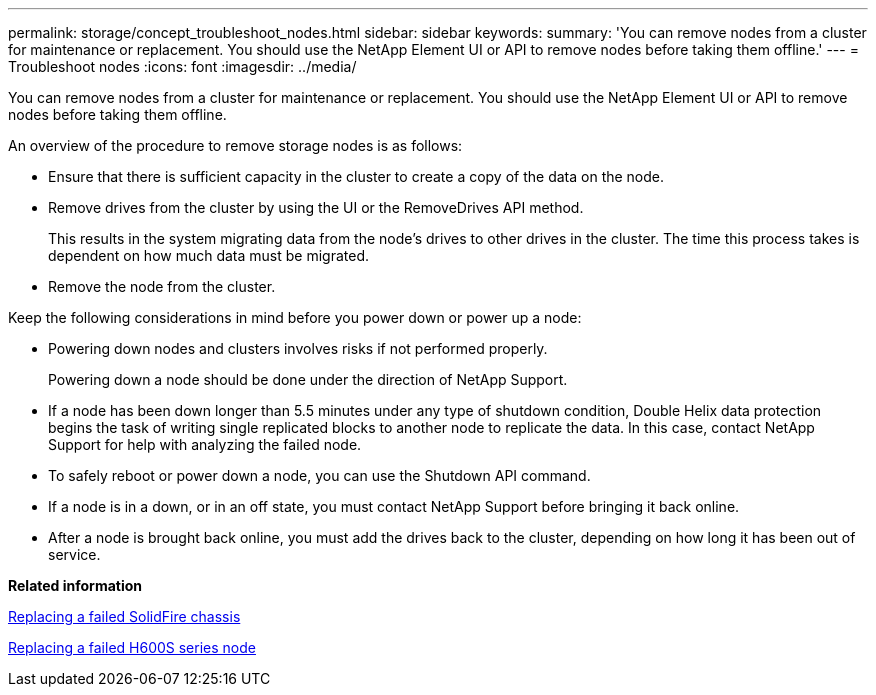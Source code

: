 ---
permalink: storage/concept_troubleshoot_nodes.html
sidebar: sidebar
keywords: 
summary: 'You can remove nodes from a cluster for maintenance or replacement. You should use the NetApp Element UI or API to remove nodes before taking them offline.'
---
= Troubleshoot nodes
:icons: font
:imagesdir: ../media/

[.lead]
You can remove nodes from a cluster for maintenance or replacement. You should use the NetApp Element UI or API to remove nodes before taking them offline.

An overview of the procedure to remove storage nodes is as follows:

* Ensure that there is sufficient capacity in the cluster to create a copy of the data on the node.
* Remove drives from the cluster by using the UI or the RemoveDrives API method.
+
This results in the system migrating data from the node's drives to other drives in the cluster. The time this process takes is dependent on how much data must be migrated.

* Remove the node from the cluster.

Keep the following considerations in mind before you power down or power up a node:

* Powering down nodes and clusters involves risks if not performed properly.
+
Powering down a node should be done under the direction of NetApp Support.

* If a node has been down longer than 5.5 minutes under any type of shutdown condition, Double Helix data protection begins the task of writing single replicated blocks to another node to replicate the data. In this case, contact NetApp Support for help with analyzing the failed node.
* To safely reboot or power down a node, you can use the Shutdown API command.
* If a node is in a down, or in an off state, you must contact NetApp Support before bringing it back online.
* After a node is brought back online, you must add the drives back to the cluster, depending on how long it has been out of service.

*Related information*

https://library.netapp.com/ecm/ecm_download_file/ECMLP2844772[Replacing a failed SolidFire chassis]

https://library.netapp.com/ecm/ecm_download_file/ECMLP2846861[Replacing a failed H600S series node]
